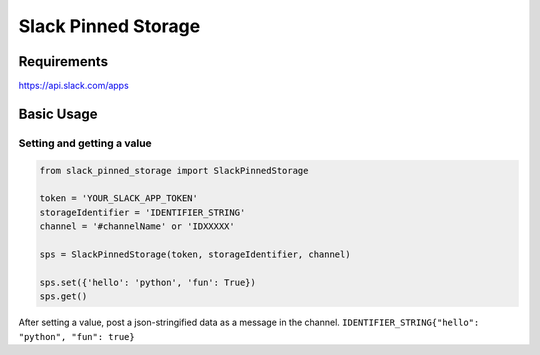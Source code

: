=====================
Slack Pinned Storage
=====================

Requirements
================
https://api.slack.com/apps

Basic Usage
================

Setting and getting a value
******************************

.. code-block:: python

  from slack_pinned_storage import SlackPinnedStorage

  token = 'YOUR_SLACK_APP_TOKEN'
  storageIdentifier = 'IDENTIFIER_STRING'
  channel = '#channelName' or 'IDXXXXX'

  sps = SlackPinnedStorage(token, storageIdentifier, channel)

  sps.set({'hello': 'python', 'fun': True})
  sps.get()

After setting a value, post a json-stringified data as a message in the channel.
``IDENTIFIER_STRING{"hello": "python", "fun": true}``
